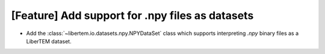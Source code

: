 [Feature] Add support for .npy files as datasets
================================================

* Add the :class:`~libertem.io.datasets.npy.NPYDataSet` class which
  supports interpreting `.npy` binary files as a LiberTEM dataset.
